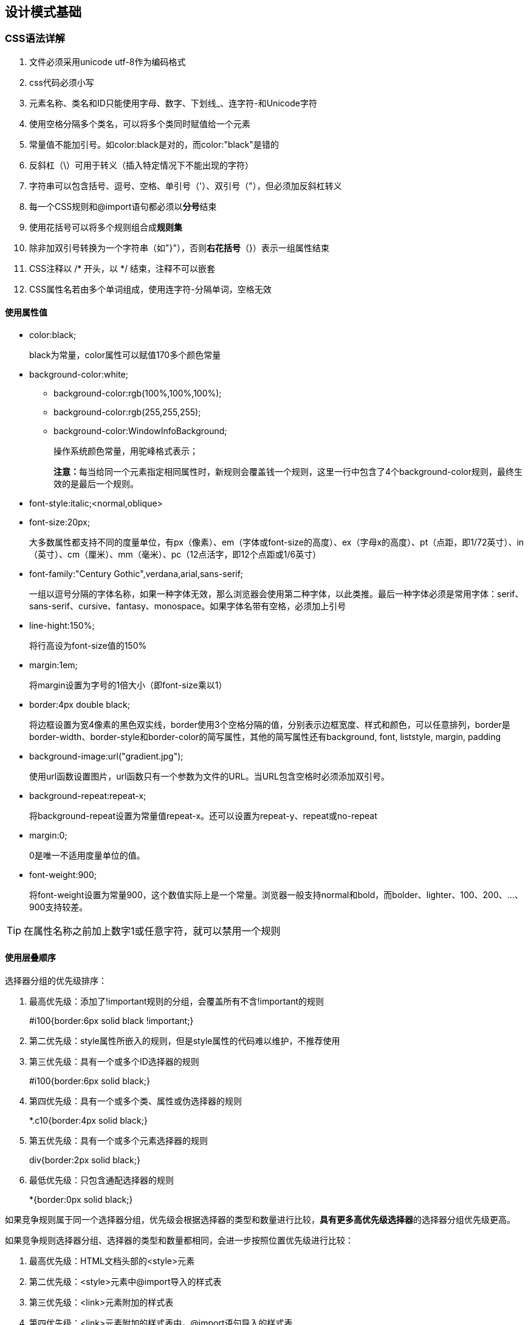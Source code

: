 == 设计模式基础

=== CSS语法详解

. 文件必须采用unicode utf-8作为编码格式
. css代码必须小写
. 元素名称、类名和ID只能使用字母、数字、下划线_、连字符-和Unicode字符
. 使用空格分隔多个类名，可以将多个类同时赋值给一个元素
. 常量值不能加引号。如color:black是对的，而color:"black"是错的
. 反斜杠（\）可用于转义（插入特定情况下不能出现的字符）
. 字符串可以包含括号、逗号、空格、单引号（'）、双引号（"），但必须加反斜杠转义
. 每一个CSS规则和@import语句都必须以**分号**结束
. 使用花括号可以将多个规则组合成**规则集**
. 除非加双引号转换为一个字符串（如"}"），否则**右花括号**（}）表示一组属性结束
. CSS注释以 /* 开头，以 */ 结束，注释不可以嵌套
. CSS属性名若由多个单词组成，使用连字符-分隔单词，空格无效

==== 使用属性值

* color:black; 
+
black为常量，color属性可以赋值170多个颜色常量

* background-color:white;
** background-color:rgb(100%,100%,100%);
** background-color:rgb(255,255,255);
** background-color:WindowInfoBackground;
+
操作系统颜色常量，用驼峰格式表示；
+
**注意：**每当给同一个元素指定相同属性时，新规则会覆盖钱一个规则，这里一行中包含了4个background-color规则，最终生效的是最后一个规则。

* font-style:italic;<normal,oblique>

* font-size:20px;
+
大多数属性都支持不同的度量单位，有px（像素）、em（字体或font-size的高度）、ex（字母x的高度）、pt（点距，即1/72英寸）、in（英寸）、cm（厘米）、mm（毫米）、pc（12点活字，即12个点距或1/6英寸）

* font-family:"Century Gothic",verdana,arial,sans-serif;
+
一组以逗号分隔的字体名称，如果一种字体无效，那么浏览器会使用第二种字体，以此类推。最后一种字体必须是常用字体：serif、sans-serif、cursive、fantasy、monospace。如果字体名带有空格，必须加上引号

* line-hight:150%;
+
将行高设为font-size值的150%

* margin:1em;
+
将margin设置为字号的1倍大小（即font-size乘以1）

* border:4px double black;
+
将边框设置为宽4像素的黑色双实线，border使用3个空格分隔的值，分别表示边框宽度、样式和颜色，可以任意排列，border是border-width、border-style和border-color的简写属性，其他的简写属性还有background, font, liststyle, margin, padding

* background-image:url("gradient.jpg");
+
使用url函数设置图片，url函数只有一个参数为文件的URL。当URL包含空格时必须添加双引号。

* background-repeat:repeat-x;
+
将background-repeat设置为常量值repeat-x。还可以设置为repeat-y、repeat或no-repeat

* margin:0;
+
0是唯一不适用度量单位的值。

* font-weight:900;
+
将font-weight设置为常量900，这个数值实际上是一个常量。浏览器一般支持normal和bold，而bolder、lighter、100、200、...、900支持较差。

[TIP]
====
在属性名称之前加上数字1或任意字符，就可以禁用一个规则
====

==== 使用层叠顺序

选择器分组的优先级排序：

. 最高优先级：添加了!important规则的分组，会覆盖所有不含!important的规则
+
#i100{border:6px solid black !important;}
. 第二优先级：style属性所嵌入的规则，但是style属性的代码难以维护，不推荐使用
. 第三优先级：具有一个或多个ID选择器的规则
+
#i100{border:6px solid black;}
. 第四优先级：具有一个或多个类、属性或伪选择器的规则
+
*.c10{border:4px solid black;}
. 第五优先级：具有一个或多个元素选择器的规则
+
div{border:2px solid black;}
. 最低优先级：只包含通配选择器的规则
+
*{border:0px solid black;}

如果竞争规则属于同一个选择器分组，优先级会根据选择器的类型和数量进行比较，**具有更多高优先级选择器**的选择器分组优先级更高。

如果竞争规则选择器分组、选择器的类型和数量都相同，会进一步按照位置优先级进行比较：

. 最高优先级：HTML文档头部的<style>元素
. 第二优先级：<style>元素中@import导入的样式表
. 第三优先级：<link>元素附加的样式表
. 第四优先级：<link>元素附加的样式表中，@import语句导入的样式表
. 第五优先级：最终用户附加的样式表
. 最低优先级：浏览器提供的默认样式表

==== 简化层叠顺序

减少样式表数量、不使用@import语句、避免!important操作符、对选择器按照层叠顺序在css中进行排序：
----
/*通配选择器*/
/*元素选择器*/
/*类\属性\伪选择器*/
/*ID选择器*/

/*!important 通配选择器*/
/*!important 元素选择器*/
/*!important 类\属性\伪选择器*/
/*!important ID选择器*/
----


